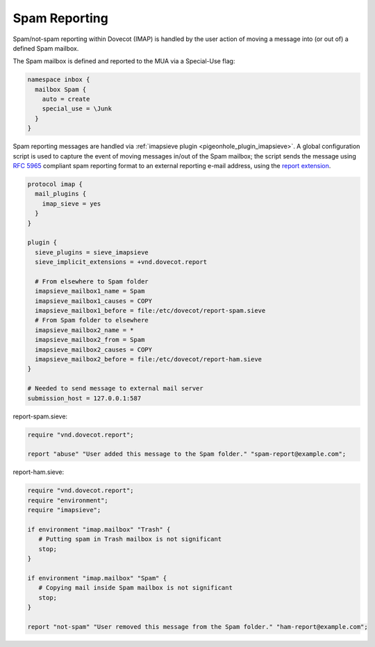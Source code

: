 .. _spam_reporting:

====================
Spam Reporting
====================

Spam/not-spam reporting within Dovecot (IMAP) is handled by the user action of moving a message into (or out of) a defined Spam mailbox.

The Spam mailbox is defined and reported to the MUA via a Special-Use flag:

.. code-block:: none

   namespace inbox {
     mailbox Spam {
       auto = create
       special_use = \Junk
     }
   }

Spam reporting messages are handled via :ref:`imapsieve plugin <pigeonhole_plugin_imapsieve>`.  A global configuration script is used to capture the event of moving messages in/out of the Spam mailbox; the script sends the message using :rfc:`5965` compliant spam reporting format to an external reporting e-mail address, using the `report extension <https://raw.githubusercontent.com/dovecot/pigeonhole/master/doc/rfc/spec-bosch-sieve-report.txt>`_.

.. code-block:: none

   protocol imap {
     mail_plugins {
       imap_sieve = yes
     }
   }
   
   plugin {
     sieve_plugins = sieve_imapsieve
     sieve_implicit_extensions = +vnd.dovecot.report
   
     # From elsewhere to Spam folder
     imapsieve_mailbox1_name = Spam
     imapsieve_mailbox1_causes = COPY
     imapsieve_mailbox1_before = file:/etc/dovecot/report-spam.sieve
     # From Spam folder to elsewhere
     imapsieve_mailbox2_name = *
     imapsieve_mailbox2_from = Spam
     imapsieve_mailbox2_causes = COPY
     imapsieve_mailbox2_before = file:/etc/dovecot/report-ham.sieve
   }
   
   # Needed to send message to external mail server
   submission_host = 127.0.0.1:587

report-spam.sieve:

.. code-block:: none

   require "vnd.dovecot.report";
   
   report "abuse" "User added this message to the Spam folder." "spam-report@example.com";

report-ham.sieve:

.. code-block:: none

   require "vnd.dovecot.report";
   require "environment";
   require "imapsieve";
   
   if environment "imap.mailbox" "Trash" {
      # Putting spam in Trash mailbox is not significant
      stop;
   }
   
   if environment "imap.mailbox" "Spam" {
      # Copying mail inside Spam mailbox is not significant
      stop;
   }
   
   report "not-spam" "User removed this message from the Spam folder." "ham-report@example.com";

.. seealso:: :ref:`howto-antispam_with_imapsieve`
